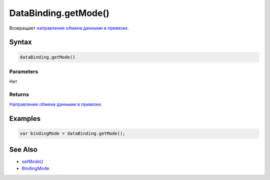 DataBinding.getMode()
=====================

Возвращает `направление обмена данными в привязке <../BindingMode/>`__.

Syntax
------

.. code:: js

    dataBinding.getMode()

Parameters
~~~~~~~~~~

Нет

Returns
~~~~~~~

`Направление обмена данными в привязке <../BindingMode/>`__.

Examples
--------

.. code:: js

    var bindingMode = dataBinding.getMode();

See Also
--------

-  `setMode() <../DataBinding.setMode.html>`__
-  `BindingMode <../BindingMode/>`__
